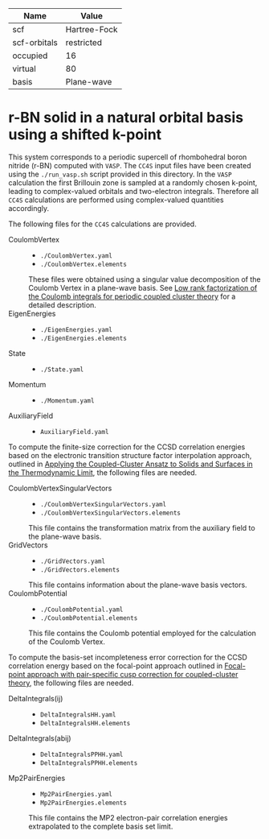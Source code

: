 | Name         | Value        |
|--------------+--------------|
| scf          | Hartree-Fock |
| scf-orbitals | restricted   |
| occupied     | 16           |
| virtual      | 80           |
| basis        | Plane-wave   |

* r-BN solid in a natural orbital basis using a shifted k-point

This system corresponds to a periodic supercell of rhombohedral boron nitride (r-BN)
computed with =VASP=.
The =CC4S= input files have been created using the  =./run_vasp.sh= script provided in this directory.
In the =VASP= calculation the first Brillouin zone is sampled at a randomly chosen k-point, leading to complex-valued orbitals and two-electron integrals.
Therefore all =CC4S= calculations are performed using complex-valued quantities accordingly.

The following files for the =CC4S= calculations are provided.
- CoulombVertex ::
  - =./CoulombVertex.yaml=
  - =./CoulombVertex.elements=
  These files were obtained using a singular value decomposition of the
  Coulomb Vertex in a plane-wave basis. See [[https://doi.org/10.1063/1.4977994][Low rank factorization of the Coulomb integrals for periodic coupled cluster theory]]
  for a detailed description.
- EigenEnergies ::
  - =./EigenEnergies.yaml=
  - =./EigenEnergies.elements=
- State ::
  - =./State.yaml=
- Momentum ::
  - =./Momentum.yaml=
- AuxiliaryField ::
  - =AuxiliaryField.yaml=

To compute the finite-size correction for the CCSD correlation energies based on the
electronic transition structure factor interpolation approach, outlined in
[[https://doi.org/10.1103/PhysRevX.8.021043][Applying the Coupled-Cluster Ansatz to Solids and Surfaces in the Thermodynamic Limit]], the following files are needed.
- CoulombVertexSingularVectors ::
  - =./CoulombVertexSingularVectors.yaml=
  - =./CoulombVertexSingularVectors.elements=
  This file contains the transformation matrix from the auxiliary field to the plane-wave basis.
- GridVectors ::
  - =./GridVectors.yaml=
  - =./GridVectors.elements=
  This file contains information about the plane-wave basis vectors.
- CoulombPotential ::
  - =./CoulombPotential.yaml=
  - =./CoulombPotential.elements=
  This file contains the Coulomb potential employed for the calculation of the Coulomb Vertex.

To compute the basis-set incompleteness error correction for the CCSD correlation energy
based on the focal-point approach outlined in [[https://aip.scitation.org/doi/full/10.1063/5.0050054][Focal-point approach with pair-specific cusp correction for coupled-cluster theory]],
the following files are needed.
- DeltaIntegrals(ij) ::
  - =DeltaIntegralsHH.yaml=
  - =DeltaIntegralsHH.elements=
- DeltaIntegrals(abij) ::
  - =DeltaIntegralsPPHH.yaml=
  - =DeltaIntegralsPPHH.elements=
- Mp2PairEnergies ::
  - =Mp2PairEnergies.yaml=
  - =Mp2PairEnergies.elements=
  This file contains the MP2 electron-pair correlation energies extrapolated to the
  complete basis set limit.
